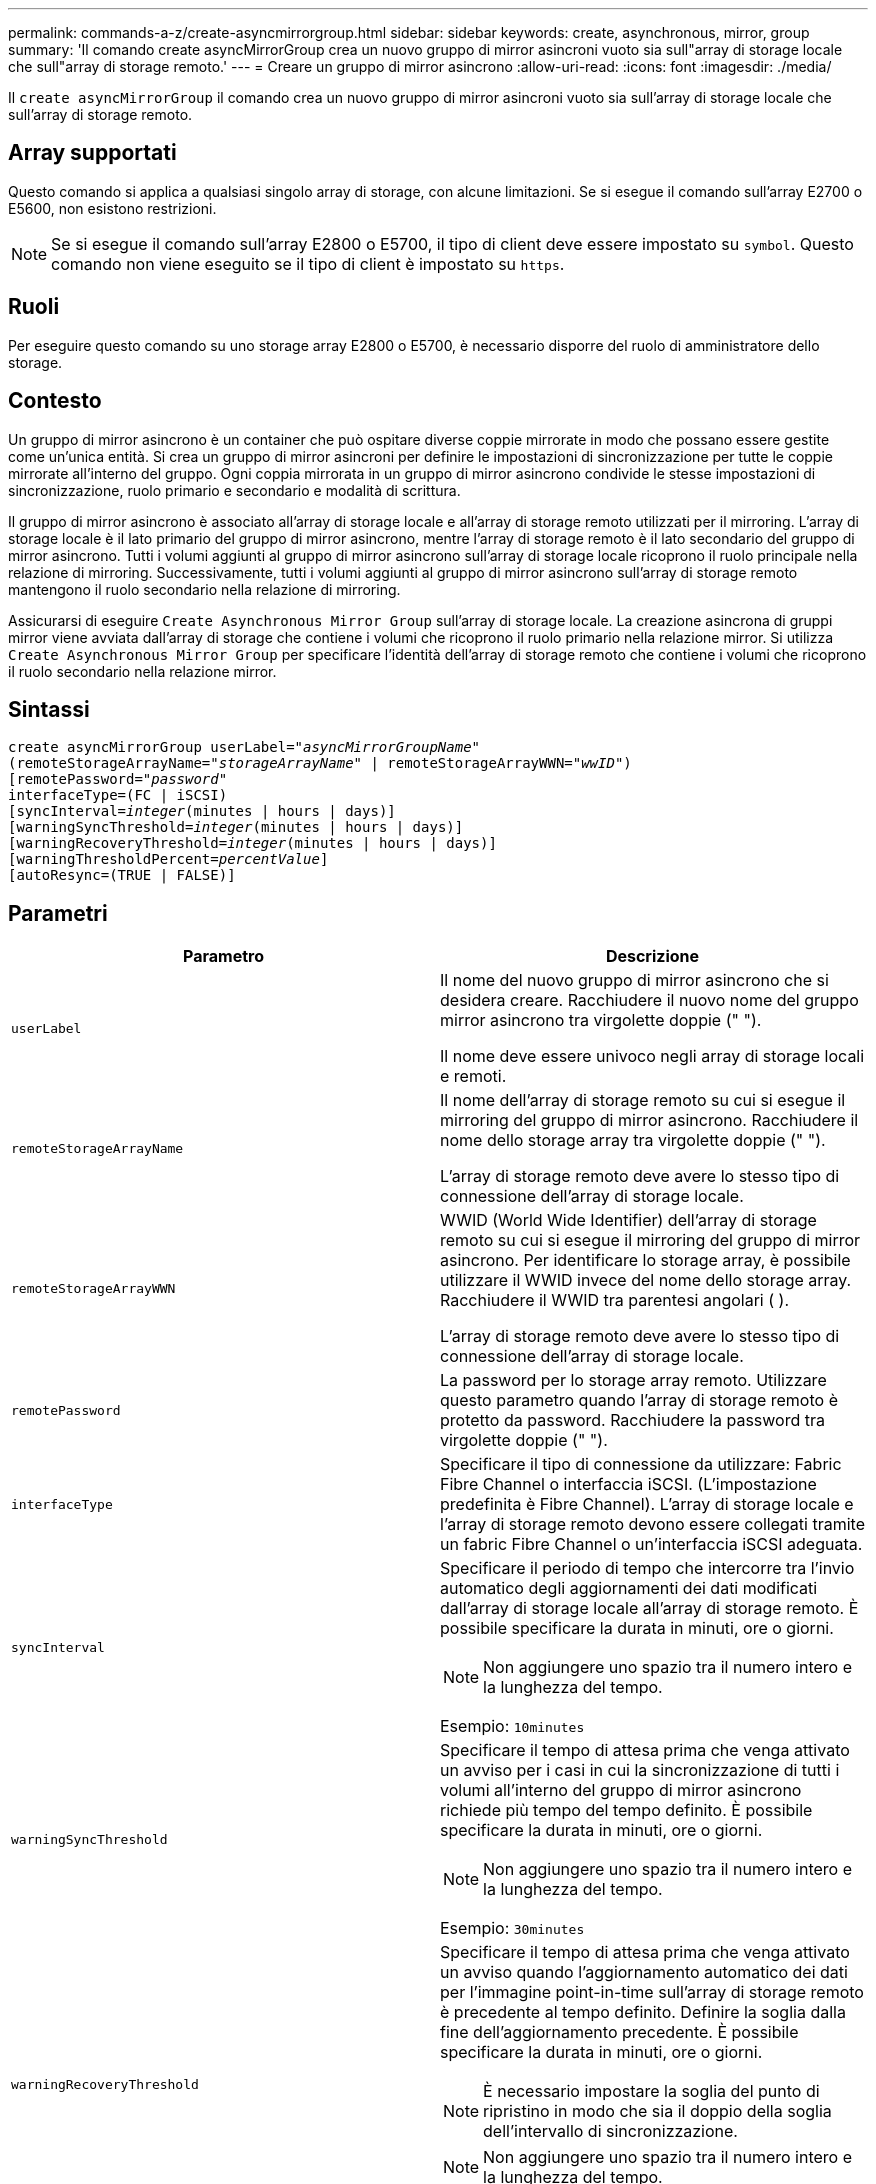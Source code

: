 ---
permalink: commands-a-z/create-asyncmirrorgroup.html 
sidebar: sidebar 
keywords: create, asynchronous, mirror, group 
summary: 'Il comando create asyncMirrorGroup crea un nuovo gruppo di mirror asincroni vuoto sia sull"array di storage locale che sull"array di storage remoto.' 
---
= Creare un gruppo di mirror asincrono
:allow-uri-read: 
:icons: font
:imagesdir: ./media/


[role="lead"]
Il `create asyncMirrorGroup` il comando crea un nuovo gruppo di mirror asincroni vuoto sia sull'array di storage locale che sull'array di storage remoto.



== Array supportati

Questo comando si applica a qualsiasi singolo array di storage, con alcune limitazioni. Se si esegue il comando sull'array E2700 o E5600, non esistono restrizioni.

[NOTE]
====
Se si esegue il comando sull'array E2800 o E5700, il tipo di client deve essere impostato su `symbol`. Questo comando non viene eseguito se il tipo di client è impostato su `https`.

====


== Ruoli

Per eseguire questo comando su uno storage array E2800 o E5700, è necessario disporre del ruolo di amministratore dello storage.



== Contesto

Un gruppo di mirror asincrono è un container che può ospitare diverse coppie mirrorate in modo che possano essere gestite come un'unica entità. Si crea un gruppo di mirror asincroni per definire le impostazioni di sincronizzazione per tutte le coppie mirrorate all'interno del gruppo. Ogni coppia mirrorata in un gruppo di mirror asincrono condivide le stesse impostazioni di sincronizzazione, ruolo primario e secondario e modalità di scrittura.

Il gruppo di mirror asincrono è associato all'array di storage locale e all'array di storage remoto utilizzati per il mirroring. L'array di storage locale è il lato primario del gruppo di mirror asincrono, mentre l'array di storage remoto è il lato secondario del gruppo di mirror asincrono. Tutti i volumi aggiunti al gruppo di mirror asincrono sull'array di storage locale ricoprono il ruolo principale nella relazione di mirroring. Successivamente, tutti i volumi aggiunti al gruppo di mirror asincrono sull'array di storage remoto mantengono il ruolo secondario nella relazione di mirroring.

Assicurarsi di eseguire `Create Asynchronous Mirror Group` sull'array di storage locale. La creazione asincrona di gruppi mirror viene avviata dall'array di storage che contiene i volumi che ricoprono il ruolo primario nella relazione mirror. Si utilizza `Create Asynchronous Mirror Group` per specificare l'identità dell'array di storage remoto che contiene i volumi che ricoprono il ruolo secondario nella relazione mirror.



== Sintassi

[listing, subs="+macros"]
----
create asyncMirrorGroup userLabel=pass:quotes[_"asyncMirrorGroupName"_]
(remoteStorageArrayName=pass:quotes[_"storageArrayName"_] | remoteStorageArrayWWN=pass:quotes[_"wwID"_])
[remotePassword=pass:quotes[_"password"_]
interfaceType=(FC | iSCSI)
[syncInterval=pass:quotes[_integer_](minutes | hours | days)]
[warningSyncThreshold=pass:quotes[_integer_](minutes | hours | days)]
[warningRecoveryThreshold=pass:quotes[_integer_](minutes | hours | days)]
[warningThresholdPercent=pass:quotes[_percentValue_]]
[autoResync=(TRUE | FALSE)]
----


== Parametri

|===
| Parametro | Descrizione 


 a| 
`userLabel`
 a| 
Il nome del nuovo gruppo di mirror asincrono che si desidera creare. Racchiudere il nuovo nome del gruppo mirror asincrono tra virgolette doppie (" ").

Il nome deve essere univoco negli array di storage locali e remoti.



 a| 
`remoteStorageArrayName`
 a| 
Il nome dell'array di storage remoto su cui si esegue il mirroring del gruppo di mirror asincrono. Racchiudere il nome dello storage array tra virgolette doppie (" ").

L'array di storage remoto deve avere lo stesso tipo di connessione dell'array di storage locale.



 a| 
`remoteStorageArrayWWN`
 a| 
WWID (World Wide Identifier) dell'array di storage remoto su cui si esegue il mirroring del gruppo di mirror asincrono. Per identificare lo storage array, è possibile utilizzare il WWID invece del nome dello storage array. Racchiudere il WWID tra parentesi angolari ( ).

L'array di storage remoto deve avere lo stesso tipo di connessione dell'array di storage locale.



 a| 
`remotePassword`
 a| 
La password per lo storage array remoto. Utilizzare questo parametro quando l'array di storage remoto è protetto da password. Racchiudere la password tra virgolette doppie (" ").



 a| 
`interfaceType`
 a| 
Specificare il tipo di connessione da utilizzare: Fabric Fibre Channel o interfaccia iSCSI. (L'impostazione predefinita è Fibre Channel). L'array di storage locale e l'array di storage remoto devono essere collegati tramite un fabric Fibre Channel o un'interfaccia iSCSI adeguata.



 a| 
`syncInterval`
 a| 
Specificare il periodo di tempo che intercorre tra l'invio automatico degli aggiornamenti dei dati modificati dall'array di storage locale all'array di storage remoto. È possibile specificare la durata in minuti, ore o giorni.

[NOTE]
====
Non aggiungere uno spazio tra il numero intero e la lunghezza del tempo.

====
Esempio: `10minutes`



 a| 
`warningSyncThreshold`
 a| 
Specificare il tempo di attesa prima che venga attivato un avviso per i casi in cui la sincronizzazione di tutti i volumi all'interno del gruppo di mirror asincrono richiede più tempo del tempo definito. È possibile specificare la durata in minuti, ore o giorni.

[NOTE]
====
Non aggiungere uno spazio tra il numero intero e la lunghezza del tempo.

====
Esempio: `30minutes`



 a| 
`warningRecoveryThreshold`
 a| 
Specificare il tempo di attesa prima che venga attivato un avviso quando l'aggiornamento automatico dei dati per l'immagine point-in-time sull'array di storage remoto è precedente al tempo definito. Definire la soglia dalla fine dell'aggiornamento precedente. È possibile specificare la durata in minuti, ore o giorni.

[NOTE]
====
È necessario impostare la soglia del punto di ripristino in modo che sia il doppio della soglia dell'intervallo di sincronizzazione.

====
[NOTE]
====
Non aggiungere uno spazio tra il numero intero e la lunghezza del tempo.

====
Esempio: `60minutes`



 a| 
`warningThresholdPercent`
 a| 
Specificare il tempo di attesa prima che venga attivato un avviso quando la capacità di un volume di repository mirror raggiunge la percentuale definita. Definire la soglia in base alla percentuale (%) della capacità rimanente.



 a| 
`autoResync`
 a| 
Le impostazioni per la risincronizzazione automatica tra i volumi primari e i volumi secondari di una coppia di mirroring asincrono all'interno di un gruppo di mirror asincrono. Questo parametro ha i seguenti valori:

* `enabled` -- risincronizzazione automatica attivata. Non è necessario eseguire ulteriori operazioni per risincronizzare il volume primario e il volume secondario.
* `disabled` -- la risincronizzazione automatica è disattivata. Per risincronizzare il volume primario e il volume secondario, è necessario eseguire `resume asyncMirrorGroup` comando.


|===


== Note

* La funzione di mirroring asincrono deve essere attivata e attivata sugli array di storage locali e remoti che verranno utilizzati per le attività di mirroring.
* È possibile utilizzare qualsiasi combinazione di caratteri alfanumerici, trattini e caratteri di sottolineatura per i nomi. I nomi possono avere un massimo di 30 caratteri.
* Gli array di storage locali e remoti devono essere collegati tramite un fabric Fibre Channel o un'interfaccia iSCSI.
* Le password vengono memorizzate in ciascun array di storage in un dominio di gestione. Se la password non è stata impostata in precedenza, non è necessaria alcuna password. La password può essere costituita da una qualsiasi combinazione di caratteri alfanumerici con un massimo di 30 caratteri. È possibile definire una password per lo storage array utilizzando `set storageArray` comando.)
* A seconda della configurazione, è possibile creare un numero massimo di gruppi di mirror asincroni su un array di storage.
* I gruppi di mirror asincroni vengono creati vuoti e le coppie mirrorate vengono aggiunte successivamente. È possibile aggiungere solo coppie mirrorate a un gruppo di mirror asincrono. Ogni coppia mirrorata è associata esattamente a un gruppo di mirror asincrono.
* Il processo di mirroring asincrono viene avviato a un intervallo di sincronizzazione definito. Le immagini point-in-time periodiche vengono replicate in quanto vengono copiati solo i dati modificati e non l'intero volume.




== Livello minimo del firmware

7.84
